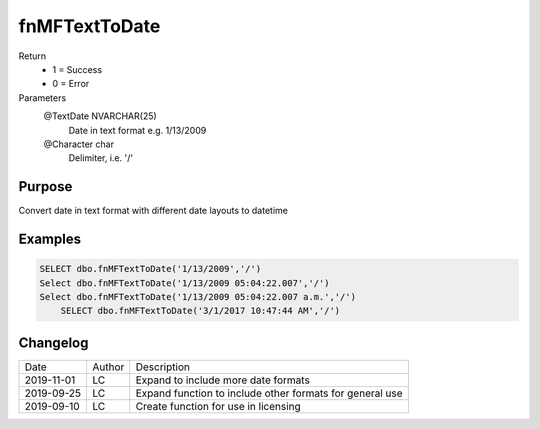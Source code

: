 
==============
fnMFTextToDate
==============

Return
  - 1 = Success
  - 0 = Error
Parameters
  @TextDate NVARCHAR(25)
    Date in text format e.g. 1/13/2009
  @Character char
    Delimiter, i.e. '/'

Purpose
=======

Convert date in text format with different date layouts to datetime

Examples
========

.. code:: sql

    SELECT dbo.fnMFTextToDate('1/13/2009','/')
    Select dbo.fnMFTextToDate('1/13/2009 05:04:22.007','/')
    Select dbo.fnMFTextToDate('1/13/2009 05:04:22.007 a.m.','/')
	SELECT dbo.fnMFTextToDate('3/1/2017 10:47:44 AM','/')
    
Changelog
=========

==========  =========  ========================================================
Date        Author     Description
----------  ---------  --------------------------------------------------------
2019-11-01  LC         Expand to include more date formats
2019-09-25  LC         Expand function to include other formats for general use
2019-09-10  LC         Create function for use in licensing
==========  =========  ========================================================

